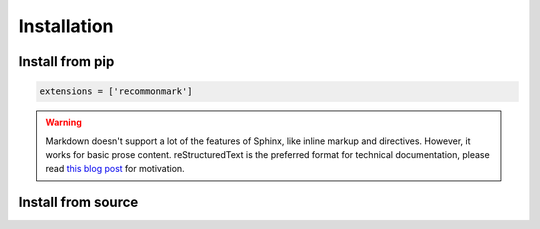 ############
Installation
############

Install from pip
================
.. prompt:: bash $

    pip install volux

.. code-block:: python

   extensions = ['recommonmark']

.. warning:: Markdown doesn't support a lot of the features of Sphinx,
          like inline markup and directives. However, it works for
          basic prose content. reStructuredText is the preferred
          format for technical documentation, please read `this blog post`_
          for motivation.

.. _this blog post: https://ericholscher.com/blog/2016/mar/15/dont-use-markdown-for-technical-docs/


Install from source
===================
.. prompt:: bash $

    git clone https://github.com/DrTexx/Volux.git
    cd Volux
    python3 -m venv venv
    source venv/bin/activate
    pip install -r volux/demos/demo_volbar_requirements.txt
    pip install wheel setuptools --upgrade
    python3 setup.py bdist_wheel
    cd dist
    pip install volux-*.whl
